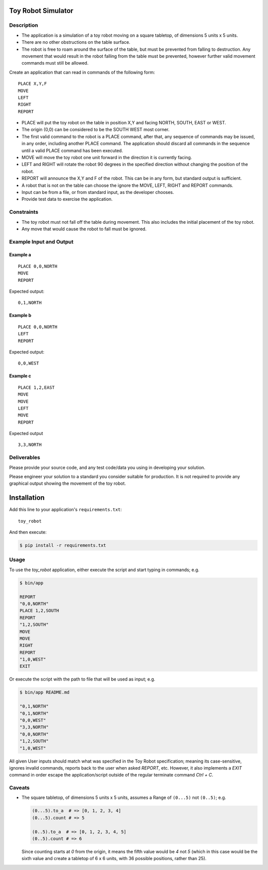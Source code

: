 Toy Robot Simulator
===================

Description
-----------

- The application is a simulation of a toy robot moving on a square tabletop,
  of dimensions 5 units x 5 units.
- There are no other obstructions on the table surface.
- The robot is free to roam around the surface of the table, but must be
  prevented from falling to destruction. Any movement that would result in the
  robot falling from the table must be prevented, however further valid
  movement commands must still be allowed.

Create an application that can read in commands of the following form:

::

    PLACE X,Y,F
    MOVE
    LEFT
    RIGHT
    REPORT

- PLACE will put the toy robot on the table in position X,Y and facing NORTH,
  SOUTH, EAST or WEST.
- The origin (0,0) can be considered to be the SOUTH WEST most corner.
- The first valid command to the robot is a PLACE command, after that, any
  sequence of commands may be issued, in any order, including another PLACE
  command. The application should discard all commands in the sequence until
  a valid PLACE command has been executed.
- MOVE will move the toy robot one unit forward in the direction it is
  currently facing.
- LEFT and RIGHT will rotate the robot 90 degrees in the specified direction
  without changing the position of the robot.
- REPORT will announce the X,Y and F of the robot. This can be in any form,
  but standard output is sufficient.

- A robot that is not on the table can choose the ignore the MOVE, LEFT, RIGHT
  and REPORT commands.
- Input can be from a file, or from standard input, as the developer chooses.
- Provide test data to exercise the application.

Constraints
-----------

- The toy robot must not fall off the table during movement. This also
  includes the initial placement of the toy robot.
- Any move that would cause the robot to fall must be ignored.

Example Input and Output
------------------------

Example a
~~~~~~~~~

::

    PLACE 0,0,NORTH
    MOVE
    REPORT

Expected output:

::

    0,1,NORTH

Example b
~~~~~~~~~

::

    PLACE 0,0,NORTH
    LEFT
    REPORT

Expected output:

::

    0,0,WEST

Example c
~~~~~~~~~

::

    PLACE 1,2,EAST
    MOVE
    MOVE
    LEFT
    MOVE
    REPORT

Expected output

::

    3,3,NORTH


Deliverables
------------

Please provide your source code, and any test code/data you using in
developing your solution.

Please engineer your solution to a standard you consider suitable for
production. It is not required to provide any graphical output showing the
movement of the toy robot.

Installation
============

Add this line to your application's ``requirements.txt``:

::

    toy_robot

And then execute:

.. code-block:: shell

    $ pip install -r requirements.txt

Usage
-----

To use the `toy_robot` application, either execute the script and start typing
in commands; e.g.

.. code-block:: shell

    $ bin/app

    REPORT
    "0,0,NORTH"
    PLACE 1,2,SOUTH
    REPORT
    "1,2,SOUTH"
    MOVE
    MOVE
    RIGHT
    REPORT
    "1,0,WEST"
    EXIT

Or execute the script with the path to file that will be used as input; e.g.

.. code-block:: shell

    $ bin/app README.md

    "0,1,NORTH"
    "0,1,NORTH"
    "0,0,WEST"
    "3,3,NORTH"
    "0,0,NORTH"
    "1,2,SOUTH"
    "1,0,WEST"


All given User inputs should match what was specified in the Toy Robot
specification; meaning its case-sensitive, ignores invalid commands, reports
back to the user when asked `REPORT`, etc. However, it also implements a `EXIT`
command in order escape the application/script outside of the regular terminate
command `Ctrl + C`.

Caveats
-------

- The square tabletop, of dimensions 5 units x 5 units, assumes a Range of
  ``(0...5)`` not ``(0..5)``; e.g.

  .. code-block:: ruby

      (0...5).to_a  # => [0, 1, 2, 3, 4]
      (0...5).count # => 5

      (0..5).to_a  # => [0, 1, 2, 3, 4, 5]
      (0..5).count # => 6

  Since counting starts at `0` from the origin, it means the fifth value would
  be `4` not `5` (which in this case would be the sixth value and create a
  tabletop of 6 x 6 units, with 36 possible positions, rather than 25).

